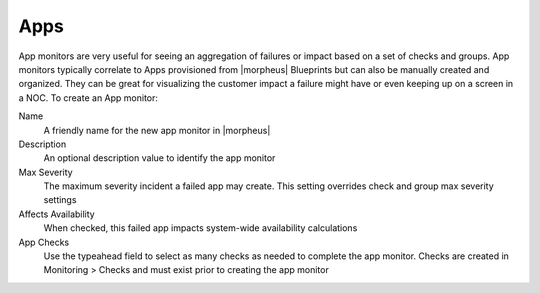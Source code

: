 Apps
====

App monitors are very useful for seeing an aggregation of failures or impact based on a set of checks and groups. App monitors typically correlate to Apps provisioned from |morpheus| Blueprints but can also be manually created and organized. They can be great for visualizing the customer impact a failure might have or even keeping up on a screen in a NOC. To create an App monitor:

Name
  A friendly name for the new app monitor in |morpheus|
Description
  An optional description value to identify the app monitor
Max Severity
  The maximum severity incident a failed app may create. This setting overrides check and group max severity settings
Affects Availability
  When checked, this failed app impacts system-wide availability calculations
App Checks
  Use the typeahead field to select as many checks as needed to complete the app monitor. Checks are created in Monitoring > Checks and must exist prior to creating the app monitor
